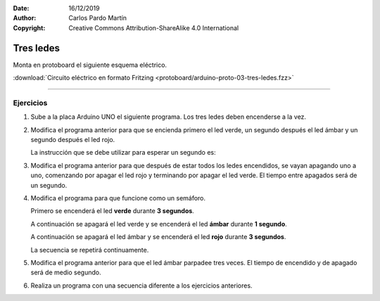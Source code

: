 ﻿:Date: 16/12/2019
:Author: Carlos Pardo Martín
:Copyright: Creative Commons Attribution-ShareAlike 4.0 International


.. _protoboard-tres-ledes:

Tres ledes
==========
Monta en protoboard el siguiente esquema eléctrico.

.. image:: protoboard/arduino-proto-03-tres-ledes-sch.png
   :width: 700px
   :align: center

.. image:: protoboard/arduino-proto-03-tres-ledes-bb.png
   :width: 400px
   :align: center

:download:`Circuito eléctrico en formato Fritzing
<protoboard/arduino-proto-03-tres-ledes.fzz>`


----

Ejercicios
----------

1. Sube a la placa Arduino UNO el siguiente programa.
   Los tres ledes deben encenderse a la vez.

   .. code-block:: arduino
      :linenos:

      // Define el pin de cada led
      int LED_VERDE = 2;
      int LED_AMBAR = 3;
      int LED_ROJO = 4;

      // Ejecuta una sola vez las siguientes instrucciones
      void setup() {
         // Conecta los tres ledes a salidas
         pinMode(LED_VERDE, OUTPUT);
         pinMode(LED_AMBAR, OUTPUT);
         pinMode(LED_ROJO, OUTPUT);
      }

      // Repite para siempre las siguientes instrucciones
      void loop() {
         // Enciende los tres ledes
         digitalWrite(LED_VERDE, HIGH);
         digitalWrite(LED_AMBAR, HIGH);
         digitalWrite(LED_ROJO, HIGH);
      }

#. Modifica el programa anterior para que se encienda primero el
   led verde, un segundo después el led ámbar y un segundo después
   el led rojo.

   La instrucción que se debe utilizar para esperar un segundo es:

   .. code-block:: arduino
      :linenos:

      delay(1000);


#. Modifica el programa anterior para que después de estar todos los
   ledes encendidos, se vayan apagando uno a uno, comenzando por
   apagar el led rojo y terminando por apagar el led verde.
   El tiempo entre apagados será de un segundo.


#. Modifica el programa para que funcione como un semáforo.

   Primero se encenderá el led **verde** durante **3 segundos**.

   A continuación se apagará el led verde y se encenderá el led
   **ámbar** durante **1 segundo**.

   A continuación se apagará el led ámbar y se encenderá el led
   **rojo** durante **3 segundos**.

   La secuencia se repetirá continuamente.


#. Modifica el programa anterior para que el led ámbar parpadee tres
   veces. El tiempo de encendido y de apagado será de medio segundo.


#. Realiza un programa con una secuencia diferente a los ejercicios
   anteriores.


